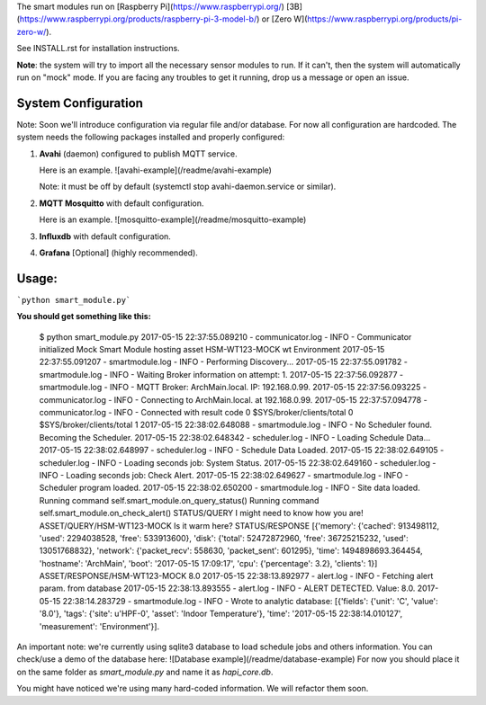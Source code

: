 The smart modules run on [Raspberry Pi](https://www.raspberrypi.org/) 
[3B](https://www.raspberrypi.org/products/raspberry-pi-3-model-b/) or 
[Zero W](https://www.raspberrypi.org/products/pi-zero-w/).

See INSTALL.rst for installation instructions.

**Note**: the system will try to import all the necessary sensor modules to run.
If it can't, then the system will automatically run on "mock" mode.
If you are facing any troubles to get it running, drop us a message or open an issue.

System Configuration
====================
Note: Soon we'll introduce configuration via regular file and/or database. For now all configuration are hardcoded.
The system needs the following packages installed and properly configured:

1. **Avahi** (daemon) configured to publish MQTT service.

   Here is an example. ![avahi-example](/readme/avahi-example)

   Note: it must be off by default (systemctl stop avahi-daemon.service or similar).
2. **MQTT Mosquitto** with default configuration.

   Here is an example. ![mosquitto-example](/readme/mosquitto-example)
3. **Influxdb** with default configuration.
4. **Grafana** [Optional] (highly recommended).

Usage:
======
```python smart_module.py```

**You should get something like this:**

    $ python smart_module.py
    2017-05-15 22:37:55.089210 - communicator.log - INFO - Communicator initialized
    Mock Smart Module hosting asset  HSM-WT123-MOCK wt Environment
    2017-05-15 22:37:55.091207 - smartmodule.log - INFO - Performing Discovery...
    2017-05-15 22:37:55.091782 - smartmodule.log - INFO - Waiting Broker information on attempt: 1.
    2017-05-15 22:37:56.092877 - smartmodule.log - INFO - MQTT Broker: ArchMain.local. IP: 192.168.0.99.
    2017-05-15 22:37:56.093225 - communicator.log - INFO - Connecting to ArchMain.local. at 192.168.0.99.
    2017-05-15 22:37:57.094778 - communicator.log - INFO - Connected with result code 0
    $SYS/broker/clients/total 0
    $SYS/broker/clients/total 1
    2017-05-15 22:38:02.648088 - smartmodule.log - INFO - No Scheduler found. Becoming the Scheduler.
    2017-05-15 22:38:02.648342 - scheduler.log - INFO - Loading Schedule Data...
    2017-05-15 22:38:02.648997 - scheduler.log - INFO - Schedule Data Loaded.
    2017-05-15 22:38:02.649105 - scheduler.log - INFO -   Loading seconds job: System Status.
    2017-05-15 22:38:02.649160 - scheduler.log - INFO -   Loading seconds job: Check Alert.
    2017-05-15 22:38:02.649627 - smartmodule.log - INFO - Scheduler program loaded.
    2017-05-15 22:38:02.650200 - smartmodule.log - INFO - Site data loaded.
    Running command self.smart_module.on_query_status()
    Running command self.smart_module.on_check_alert()
    STATUS/QUERY I might need to know how you are!
    ASSET/QUERY/HSM-WT123-MOCK Is it warm here?
    STATUS/RESPONSE [{'memory': {'cached': 913498112, 'used': 2294038528, 'free': 533913600}, 'disk': {'total': 52472872960, 'free': 36725215232, 'used': 13051768832}, 'network': {'packet_recv': 558630, 'packet_sent': 601295}, 'time': 1494898693.364454, 'hostname': 'ArchMain', 'boot': '2017-05-15 17:09:17', 'cpu': {'percentage': 3.2}, 'clients': 1}]
    ASSET/RESPONSE/HSM-WT123-MOCK 8.0
    2017-05-15 22:38:13.892977 - alert.log - INFO - Fetching alert param. from database
    2017-05-15 22:38:13.893555 - alert.log - INFO - ALERT DETECTED. Value: 8.0.
    2017-05-15 22:38:14.283729 - smartmodule.log - INFO - Wrote to analytic database: [{'fields': {'unit': 'C', 'value': '8.0'}, 'tags': {'site': u'HPF-0', 'asset': 'Indoor Temperature'}, 'time': '2017-05-15 22:38:14.010127', 'measurement': 'Environment'}].

An important note: we're currently using sqlite3 database to load schedule jobs and others information.
You can check/use a demo of the database here: ![Database example](/readme/database-example)
For now you should place it on the same folder as `smart_module.py` and name it as `hapi_core.db`.

You might have noticed we're using many hard-coded information. We will refactor them soon.

